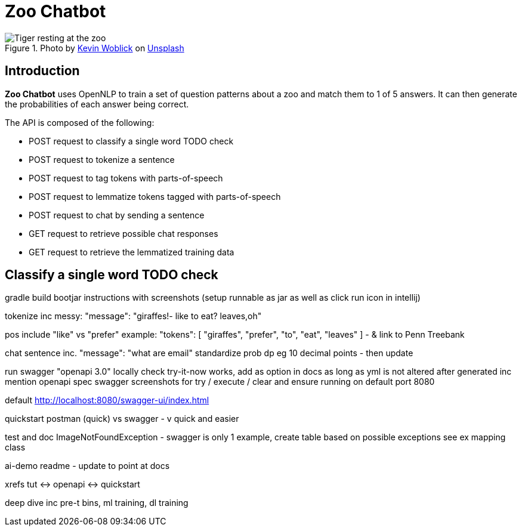 = Zoo Chatbot
:reftext: Zoo Chatbot
:navtitle: Introduction
:icons: font

.Photo by https://unsplash.com/@kovah[Kevin Woblick,window=_blank] on https://unsplash.com/photos/_54TF64ad9M[Unsplash,window=_blank]
image::zoo.jpg[Tiger resting at the zoo]

== Introduction

*Zoo Chatbot* uses OpenNLP to train a set of question patterns about a zoo and match them to 1 of 5 answers.
It can then generate the probabilities of each answer being correct.

The API is composed of the following:

* POST request to classify a single word TODO check
* POST request to tokenize a sentence
* POST request to tag tokens with parts-of-speech
* POST request to lemmatize tokens tagged with parts-of-speech
* POST request to chat by sending a sentence
* GET request to retrieve possible chat responses
* GET request to retrieve the lemmatized training data

== Classify a single word TODO check




gradle build bootjar instructions with screenshots
(setup runnable as jar as well as click run icon in intellij)

tokenize inc messy:  "message": "giraffes!- like to eat? leaves,oh"

pos include "like" vs "prefer" example: "tokens": [
"giraffes",
"prefer",
"to",
"eat",
"leaves"
]
- & link to Penn Treebank

chat sentence inc. "message": "what are email"
standardize prob dp eg 10 decimal points - then update

run swagger "openapi 3.0" locally check try-it-now works, add as option in docs as long
as yml is not altered after generated inc mention openapi spec
swagger screenshots for try / execute / clear and ensure running on default port 8080

default http://localhost:8080/swagger-ui/index.html

quickstart postman (quick) vs swagger - v quick and easier



test and doc ImageNotFoundException - swagger is only 1 example, create table based on
possible exceptions see ex mapping class

ai-demo readme - update to point at docs

xrefs tut <-> openapi <-> quickstart


deep dive inc
pre-t bins, ml training, dl training